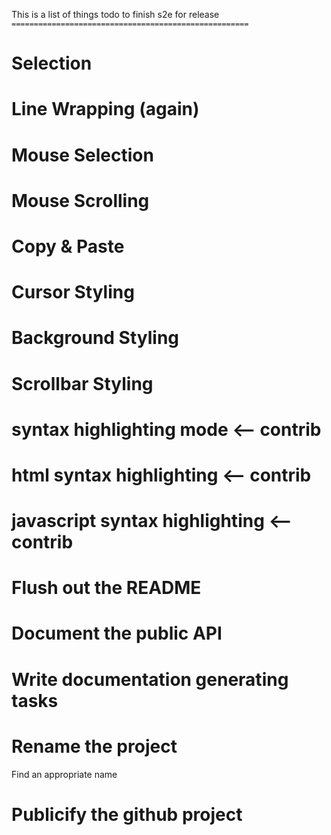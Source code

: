 This is a list of things todo to finish s2e for release
=======================================================

* Selection
* Line Wrapping (again)
* Mouse Selection
* Mouse Scrolling
* Copy & Paste
* Cursor Styling
* Background Styling
* Scrollbar Styling
* syntax highlighting mode <-- contrib
* html syntax highlighting <-- contrib
* javascript syntax highlighting <-- contrib
* Flush out the README
* Document the public API
* Write documentation generating tasks
* Rename the project
  Find an appropriate name
* Publicify the github project
